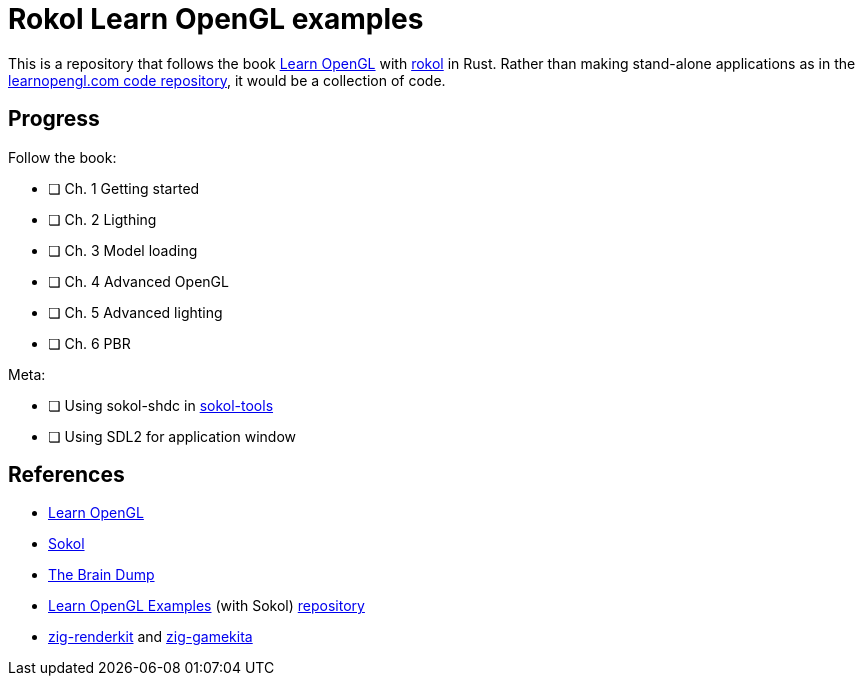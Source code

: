 = Rokol Learn OpenGL examples
:rokol: https://github.com/toyboot4e/rokol[rokol]

This is a repository that follows the book https://learnopengl.com/[Learn OpenGL] with {rokol} in Rust. Rather than making stand-alone applications as in the https://github.com/JoeyDeVries/LearnOpenGL[learnopengl.com code repository], it would be a collection of code.

== Progress

Follow the book:

* [ ] Ch. 1 Getting started
* [ ] Ch. 2 Ligthing
* [ ] Ch. 3 Model loading
* [ ] Ch. 4 Advanced OpenGL
* [ ] Ch. 5 Advanced lighting
* [ ] Ch. 6 PBR

Meta:

* [ ] Using sokol-shdc in https://github.com/floooh/sokol-tools[sokol-tools]
* [ ] Using SDL2 for application window

== References

* https://learnopengl.com/[Learn OpenGL]
* https://github.com/floooh/sokol[Sokol]
* https://floooh.github.io/[The Brain Dump]
* https://www.geertarien.com/learnopengl-examples-html5/[Learn OpenGL Examples] (with Sokol) https://github.com/GeertArien/learnopengl-examples[repository]
* https://github.com/prime31/zig-renderkit[zig-renderkit] and https://github.com/prime31/zig-gamekit[zig-gamekita]

